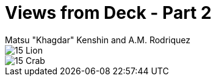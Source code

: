 :doctype: book
:icons: font
:includedir: ../../build/stories/chapter_parts/
:page-background-image: image:background_neutral.jpg[fit=fill,pdfwidth=100%]

= Views from Deck - Part 2
Matsu "Khagdar" Kenshin and A.M. Rodriquez

image::{includedir}15 - Lion.pdf[pages=1..2]

<<<

image::{includedir}15 - Crab.pdf[pages=1..2]
